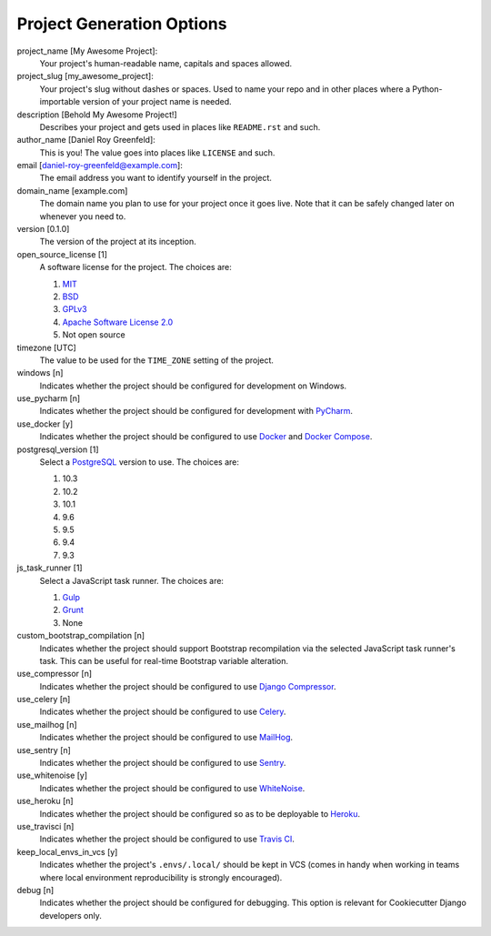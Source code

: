 Project Generation Options
==========================

project_name [My Awesome Project]:
    Your project's human-readable name, capitals and spaces allowed.

project_slug [my_awesome_project]:
    Your project's slug without dashes or spaces. Used to name your repo
    and in other places where a Python-importable version of your project name
    is needed.

description [Behold My Awesome Project!]
    Describes your project and gets used in places like ``README.rst`` and such.

author_name [Daniel Roy Greenfeld]:
    This is you! The value goes into places like ``LICENSE`` and such.

email [daniel-roy-greenfeld@example.com]:
    The email address you want to identify yourself in the project.

domain_name [example.com]
    The domain name you plan to use for your project once it goes live.
    Note that it can be safely changed later on whenever you need to.

version [0.1.0]
    The version of the project at its inception.

open_source_license [1]
    A software license for the project. The choices are:

    1. MIT_
    2. BSD_
    3. GPLv3_
    4. `Apache Software License 2.0`_
    5. Not open source

timezone [UTC]
    The value to be used for the ``TIME_ZONE`` setting of the project.

windows [n]
    Indicates whether the project should be configured for development on Windows.

use_pycharm [n]
    Indicates whether the project should be configured for development with PyCharm_.

use_docker [y]
    Indicates whether the project should be configured to use Docker_ and `Docker Compose`_.

postgresql_version [1]
    Select a PostgreSQL_ version to use. The choices are:

    1. 10.3
    2. 10.2
    3. 10.1
    4. 9.6
    5. 9.5
    6. 9.4
    7. 9.3

js_task_runner [1]
    Select a JavaScript task runner. The choices are:

    1. Gulp_
    2. Grunt_
    3. None

custom_bootstrap_compilation [n]
    Indicates whether the project should support Bootstrap recompilation
    via the selected JavaScript task runner's task. This can be useful
    for real-time Bootstrap variable alteration.

use_compressor [n]
    Indicates whether the project should be configured to use `Django Compressor`_.

use_celery [n]
    Indicates whether the project should be configured to use Celery_.

use_mailhog [n]
    Indicates whether the project should be configured to use MailHog_.

use_sentry [n]
    Indicates whether the project should be configured to use Sentry_.

use_whitenoise [y]
    Indicates whether the project should be configured to use WhiteNoise_.

use_heroku [n]
    Indicates whether the project should be configured so as to be deployable
    to Heroku_.

use_travisci [n]
    Indicates whether the project should be configured to use `Travis CI`_.

keep_local_envs_in_vcs [y]
    Indicates whether the project's ``.envs/.local/`` should be kept in VCS
    (comes in handy when working in teams where local environment reproducibility
    is strongly encouraged).

debug [n]
    Indicates whether the project should be configured for debugging.
    This option is relevant for Cookiecutter Django developers only.


.. _MIT: https://opensource.org/licenses/MIT
.. _BSD: https://opensource.org/licenses/BSD-3-Clause
.. _GPLv3: https://www.gnu.org/licenses/gpl.html
.. _Apache Software License 2.0: http://www.apache.org/licenses/LICENSE-2.0

.. _PyCharm: https://www.jetbrains.com/pycharm/

.. _Docker: https://github.com/docker/docker
.. _Docker Compose: https://docs.docker.com/compose/

.. _PostgreSQL: https://www.postgresql.org/docs/

.. _Gulp: https://github.com/gulpjs/gulp
.. _Grunt: https://github.com/gruntjs/grunt

.. _Django Compressor: https://github.com/django-compressor/django-compressor

.. _Celery: https://github.com/celery/celery

.. _MailHog: https://github.com/mailhog/MailHog

.. _Sentry: https://github.com/getsentry/sentry

.. _WhiteNoise: https://github.com/evansd/whitenoise

.. _Heroku: https://github.com/heroku/heroku-buildpack-python

.. _Travis CI: https://travis-ci.org/
